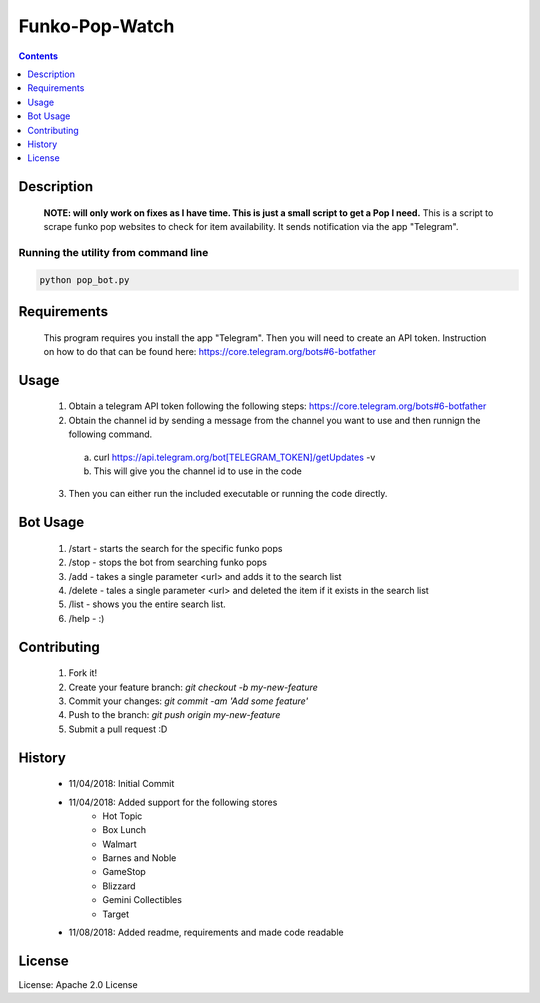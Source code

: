 Funko-Pop-Watch
==============
.. contents:: :depth: 1

Description
----------

 **NOTE: will only work on fixes as I have time. This is just a small script to get a Pop I need.** This is a script to scrape funko pop websites to check for item availability. It sends notification via the app "Telegram". 

Running the utility from command line
~~~~~~~~~~~~~~~~~~~~~~~~~

.. code-block:: console

	python pop_bot.py


Requirements
----------
 This program requires you install the app "Telegram". Then you will need to create an API token. Instruction on how to do that can be found here: https://core.telegram.org/bots#6-botfather

Usage
----------
 1. Obtain a telegram API token following the following steps: https://core.telegram.org/bots#6-botfather
 2. Obtain the channel id by sending a message from the channel you want to use and then runnign the following command.
   a. curl https://api.telegram.org/bot[TELEGRAM_TOKEN]/getUpdates -v
   b. This will give you the channel id to use in the code
 3. Then you can either run the included executable or running the code directly.

Bot Usage
----------
 1. /start - starts the search for the specific funko pops
 2. /stop - stops the bot from searching funko pops
 3. /add - takes a single parameter <url> and adds it to the search list
 4. /delete - tales a single parameter <url> and deleted the item if it exists in the search list
 5. /list - shows you the entire search list.
 6. /help - :)

Contributing
----------

 1. Fork it!
 2. Create your feature branch: `git checkout -b my-new-feature`
 3. Commit your changes: `git commit -am 'Add some feature'`
 4. Push to the branch: `git push origin my-new-feature`
 5. Submit a pull request :D

History
----------

  * 11/04/2018: Initial Commit
  * 11/04/2018: Added support for the following stores
	- Hot Topic
	- Box Lunch
	- Walmart
	- Barnes and Noble
	- GameStop
	- Blizzard
	- Gemini Collectibles
	- Target
  * 11/08/2018: Added readme, requirements and made code readable

License
---------------------

License: Apache 2.0 License
